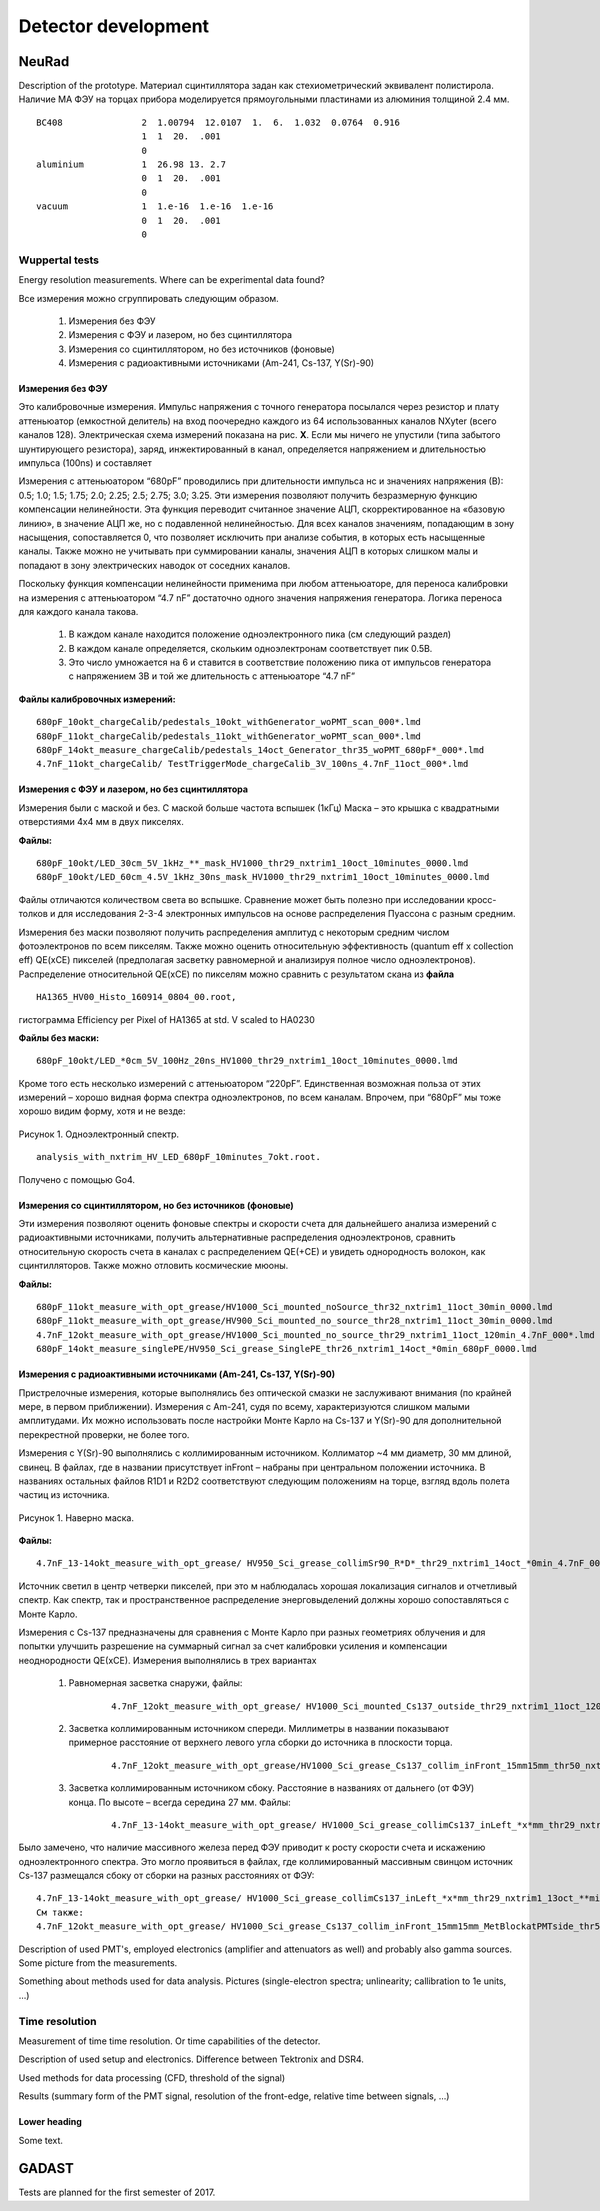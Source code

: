 Detector development
======

NeuRad
-------------------------

Description of the prototype. Материал сцинтиллятора задан как стехиометрический эквивалент полистирола. Наличие МА ФЭУ на торцах прибора моделируется прямоугольными  пластинами из алюминия толщиной 2.4 мм.

::

  BC408               2  1.00794  12.0107  1.  6.  1.032  0.0764  0.916
                      1  1  20.  .001
                      0
  aluminium           1  26.98 13. 2.7
                      0  1  20.  .001
                      0
  vacuum              1  1.e-16  1.e-16  1.e-16
                      0  1  20.  .001
                      0

Wuppertal tests
~~~~~~~~~~~~~~~

Energy resolution measurements. Where can be experimental data found?

Все измерения можно сгруппировать следующим образом.

	#. Измерения без ФЭУ
	#. Измерения с ФЭУ и лазером, но без сцинтиллятора
	#. Измерения со сцинтиллятором, но без источников (фоновые)
	#. Измерения с радиоактивными источниками (Am-241, Cs-137, Y(Sr)-90)


Измерения без ФЭУ
""""""""""""""""""

Это калибровочные измерения. Импульс напряжения с точного генератора посылался через резистор и плату аттеньюатор (емкостной делитель) на вход поочередно каждого из 64 использованных каналов NXyter (всего каналов 128). Электрическая схема измерений показана на рис. **X**. Если мы ничего не упустили (типа забытого шунтирующего резистора), заряд, инжектированный в канал, определяется напряжением и длительностью импульса (100ns) и составляет  

Измерения с аттеньюатором  “680pF” проводились при длительности импульса   нс и значениях напряжения (В): 0.5; 1.0; 1.5; 1.75; 2.0; 2.25; 2.5; 2.75; 3.0; 3.25.  Эти измерения позволяют получить безразмерную функцию компенсации нелинейности. Эта функция переводит считанное значение АЦП, скорректированное на «базовую линию», в значение АЦП же, но с подавленной нелинейностью.   Для всех каналов значениям, попадающим в зону насыщения, сопоставляется 0, что позволяет исключить  при анализе события, в которых есть насыщенные каналы.  Также можно не учитывать при суммировании каналы, значения АЦП в которых слишком малы и попадают в зону электрических наводок от соседних каналов. 

Поскольку функция компенсации нелинейности применима при любом аттеньюаторе, для переноса калибровки на измерения с аттеньюатором “4.7 nF”  достаточно одного значения напряжения генератора.  Логика переноса для каждого канала такова.  

	#. В каждом канале находится положение одноэлектронного пика (см следующий раздел)
	#. В каждом канале определяется, скольким одноэлектронам соответствует пик 0.5В. 
	#. Это число умножается на 6 и ставится в соответствие положению пика от импульсов генератора с напряжением 3В и той же длительность с аттеньюаторе “4.7 nF”

**Файлы калибровочных измерений:**
::

	680pF_10okt_chargeCalib/pedestals_10okt_withGenerator_woPMT_scan_000*.lmd
	680pF_11okt_chargeCalib/pedestals_11okt_withGenerator_woPMT_scan_000*.lmd
	680pF_14okt_measure_chargeCalib/pedestals_14oct_Generator_thr35_woPMT_680pF*_000*.lmd
	4.7nF_11okt_chargeCalib/ TestTriggerMode_chargeCalib_3V_100ns_4.7nF_11oct_000*.lmd

Измерения с ФЭУ и лазером, но без сцинтиллятора
"""""""""""""""""""""""""""""""""""""""""""""""

Измерения были с маской и без. С маской больше частота вспышек (1кГц) Маска – это крышка с квадратными отверстиями 4х4 мм в двух пикселях. 

**Файлы:**
::

	680pF_10okt/LED_30cm_5V_1kHz_**_mask_HV1000_thr29_nxtrim1_10oct_10minutes_0000.lmd
	680pF_10okt/LED_60cm_4.5V_1kHz_30ns_mask_HV1000_thr29_nxtrim1_10oct_10minutes_0000.lmd


Файлы отличаются количеством света во вспышке. Сравнение может быть полезно при исследовании кросс-толков и для исследования 2-3-4 электронных импульсов на основе распределения Пуассона с разным средним. 

Измерения без маски позволяют получить распределения амплитуд с некоторым средним числом фотоэлектронов по всем пикселям. Также можно оценить относительную эффективность (quantum eff x collection eff) QE(xCE) пикселей (предполагая засветку равномерной и анализируя полное число одноэлектронов). Распределение относительной QE(xCE)  по пикселям можно сравнить с результатом скана из **файла**
::
	HA1365_HV00_Histo_160914_0804_00.root, 

гистограмма Efficiency per Pixel of HA1365 at std. V scaled to HA0230

**Файлы без маски:**
::
	680pF_10okt/LED_*0cm_5V_100Hz_20ns_HV1000_thr29_nxtrim1_10oct_10minutes_0000.lmd

Кроме того есть несколько измерений с аттеньюатором “220pF”. Единственная возможная польза от этих измерений – хорошо видная форма спектра одноэлектронов, по всем каналам. Впрочем, при “680pF” мы тоже хорошо видим форму, хотя и не везде:

.. figure:: _images/neurad_1e_WPT.png
       :scale: 100 %
       :align: center
       :alt: Альтернативный текст

       Рисунок 1. Одноэлектронный спектр.

::

	analysis_with_nxtrim_HV_LED_680pF_10minutes_7okt.root. 

Получено с помощью Go4.

Измерения со сцинтиллятором, но без источников (фоновые)
""""""""""""""""""""""""""""""""""""""""""""""""""""""""

Эти измерения позволяют оценить фоновые спектры и скорости счета для дальнейшего анализа измерений с радиоактивными источниками, получить альтернативные распределения одноэлектронов, сравнить относительную скорость счета в каналах с распределением QE(+CE) и увидеть однородность волокон, как сцинтилляторов. Также можно отловить космические мюоны. 

**Файлы:**
::
	680pF_11okt_measure_with_opt_grease/HV1000_Sci_mounted_noSource_thr32_nxtrim1_11oct_30min_0000.lmd
	680pF_11okt_measure_with_opt_grease/HV900_Sci_mounted_no_source_thr28_nxtrim1_11oct_30min_0000.lmd 
	4.7nF_12okt_measure_with_opt_grease/HV1000_Sci_mounted_no_source_thr29_nxtrim1_11oct_120min_4.7nF_000*.lmd
	680pF_14okt_measure_singlePE/HV950_Sci_grease_SinglePE_thr26_nxtrim1_14oct_*0min_680pF_0000.lmd

Измерения с радиоактивными источниками (Am-241, Cs-137, Y(Sr)-90)
"""""""""""""""""""""""""""""""""""""""""""""""""""""""""""""""""

Пристрелочные измерения, которые выполнялись без оптической смазки не заслуживают внимания (по крайней мере, в первом приближении). Измерения с Am-241, судя по всему, характеризуются слишком малыми амплитудами. Их можно использовать  после настройки Монте Карло на Cs-137 и Y(Sr)-90 для дополнительной перекрестной проверки, не более того.

Измерения с Y(Sr)-90 выполнялись с коллимированным источником. Коллиматор ~4  мм диаметр, 30 мм длиной, свинец. В файлах, где в названии  присутствует inFront – набраны при центральном положении источника. В названиях остальных файлов R1D1 и  R2D2 соответствуют следующим положениям на торце, взгляд вдоль полета частиц из источника.

.. figure:: _images/neurad_mask_WPT.png
       :scale: 100 %
       :align: center
       :alt: Альтернативный текст

       Рисунок 1. Наверно маска.

**Файлы:**
::
	4.7nF_13-14okt_measure_with_opt_grease/ HV950_Sci_grease_collimSr90_R*D*_thr29_nxtrim1_14oct_*0min_4.7nF_0000.lmd 

Источник светил в центр четверки пикселей, при это м наблюдалась хорошая локализация сигналов и отчетливый спектр.  Как спектр, так и пространственное распределение энерговыделений должны хорошо сопоставляться с Монте Карло.

Измерения с Сs-137 предназначены для сравнения с Монте Карло при разных геометриях облучения и для попытки улучшить разрешение на суммарный сигнал за счет калибровки усиления и компенсации неоднородности QE(хCE). Измерения выполнялись в трех вариантах 

	#. Равномерная засветка снаружи, файлы: 

		::

			4.7nF_12okt_measure_with_opt_grease/ HV1000_Sci_mounted_Cs137_outside_thr29_nxtrim1_11oct_120min_4.7nF_000*.lmd

	#. Засветка коллимированным источником спереди. Миллиметры в названии  показывают примерное расстояние от верхнего левого угла сборки до источника в плоскости торца.

		::

			4.7nF_12okt_measure_with_opt_grease/HV1000_Sci_grease_Cs137_collim_inFront_15mm15mm_thr50_nxtrim1_11oct_120min_4.7nF_000*.lmd

	#. Засветка коллимированным источником сбоку. Расстояние в названиях от дальнего (от ФЭУ) конца. По высоте – всегда середина 27 мм. Файлы:
		
		::

			4.7nF_13-14okt_measure_with_opt_grease/ HV1000_Sci_grease_collimCs137_inLeft_*x*mm_thr29_nxtrim1_13oct_**min_4.7nF_0000.lmd 

Было замечено, что  наличие массивного железа перед ФЭУ приводит к росту скорости счета и искажению одноэлектронного спектра. Это могло проявиться в файлах, где коллимированный массивным свинцом источник Cs-137 размещался сбоку от сборки на разных расстояниях от ФЭУ: 

::

	4.7nF_13-14okt_measure_with_opt_grease/ HV1000_Sci_grease_collimCs137_inLeft_*x*mm_thr29_nxtrim1_13oct_**min_4.7nF_0000.lmd/ 
	См также:
	4.7nF_12okt_measure_with_opt_grease/ HV1000_Sci_grease_Cs137_collim_inFront_15mm15mm_MetBlockatPMTside_thr50_nxtrim1_11oct_30min_4.7nF_0000.lmd




Description of used PMT's, employed electronics (amplifier and attenuators as well) and probably also gamma sources. Some picture from the measurements.

Something about methods used for data analysis. Pictures (single-electron spectra; unlinearity; callibration to 1e units, ...)


Time resolution
~~~~~~~~~~~~~~~

Measurement of time time resolution. Or time capabilities of the detector.

Description of used setup and electronics. Difference between Tektronix and DSR4.

Used methods for data processing (CFD, threshold of the signal)

Results (summary form of the PMT signal, resolution of the front-edge, relative time between signals, ...)


Lower heading
"""""""""""""

Some text.

GADAST
----------------

Tests are planned for the first semester of 2017.
